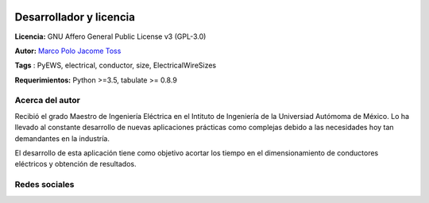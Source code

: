 |image1|
|image2|\ |image3|\ |image4|
|image5|\ |image6|

.. _header-n50:

Desarrollador y licencia
========================

**Licencia:** GNU Affero General Public License v3 (GPL-3.0)

**Autor:** `Marco Polo Jacome Toss <mailto:jacometoss@outlook.com>`__

**Tags** : PyEWS, electrical, conductor, size, ElectricalWireSizes

**Requerimientos:** Python >=3.5, tabulate  >= 0.8.9

.. _header-n52:

Acerca del autor
----------------

Recibió el grado Maestro de Ingeniería Eléctrica en el Intituto de Ingeniería de la Universiad Autómoma de México. Lo ha llevado al
constante desarrollo de nuevas aplicaciones prácticas como complejas
debido a las necesidades hoy tan demandantes en la industría. 

El desarrollo de esta aplicación tiene como objetivo acortar los tiempo en el dimensionamiento de conductores eléctricos y obtención de
resultados.

Redes sociales
----------------

|image7|



.. |image1| image:: https://badge.fury.io/py/ElectricalWireSizes.svg
   :target: https://badge.fury.io/py/ElectricalWireSizes
.. |image2| image:: https://static.pepy.tech/personalized-badge/electricalwiresizes?period=total&units=none&left_color=grey&right_color=blue&left_text=Downloads
   :target: https://pepy.tech/project/electricalwiresizes
.. |image3| image:: https://pepy.tech/badge/electricalwiresizes/month
   :target: https://pepy.tech/project/electricalwiresizes
.. |image4| image:: https://img.shields.io/badge/python-3 | 3.5 | 3.6 | 3.7 | 3.8 | 3.9-blue
   :target: https://pypi.org/project/ElectricalWireSizes/
.. |image5| image:: https://api.codeclimate.com/v1/badges/27c48038801ee954796d/maintainability
   :target: https://codeclimate.com/github/jacometoss/PyEWS/maintainability
.. |image6| image:: https://app.codacy.com/project/badge/Grade/8d8575adf7e149999e6bc84c657fc94e
   :target: https://www.codacy.com/gh/jacometoss/PyEWS/dashboard?utm_source=github.com&amp;utm_medium=referral&amp;utm_content=jacometoss/PyEWS&amp;utm_campaign=Badge_Grade
.. |image7| image:: https://img.icons8.com/doodle/48/000000/facebook-new.png
   :target: https://www.facebook.com/profile.php?id=100010010467825 
